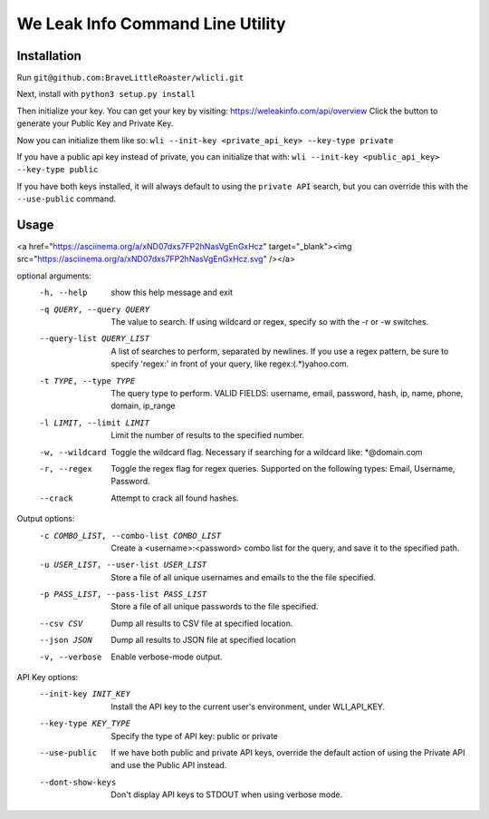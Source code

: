 We Leak Info Command Line Utility
=================================
Installation
############

Run ``git@github.com:BraveLittleRoaster/wlicli.git``

Next, install with ``python3 setup.py install``

Then initialize your key. You can get your key by visiting: https://weleakinfo.com/api/overview
Click the button to generate your Public Key and Private Key.

Now you can initialize them like so: ``wli --init-key <private_api_key> --key-type private``

If you have a public api key instead of private, you can initialize that with: ``wli --init-key <public_api_key> --key-type public``

If you have both keys installed, it will always default to using the ``private API`` search, but you can override this with
the ``--use-public`` command.

Usage
#####

<a href="https://asciinema.org/a/xND07dxs7FP2hNasVgEnGxHcz" target="_blank"><img src="https://asciinema.org/a/xND07dxs7FP2hNasVgEnGxHcz.svg" /></a>

optional arguments:
  -h, --help            show this help message and exit
  -q QUERY, --query QUERY
                        The value to search. If using wildcard or regex,
                        specify so with the -r or -w switches.
  --query-list QUERY_LIST
                        A list of searches to perform, separated by newlines.
                        If you use a regex pattern, be sure to specify
                        'regex:' in front of your query, like
                        regex:(.*)yahoo.com.
  -t TYPE, --type TYPE  The query type to perform. VALID FIELDS: username,
                        email, password, hash, ip, name, phone, domain,
                        ip_range
  -l LIMIT, --limit LIMIT
                        Limit the number of results to the specified number.
  -w, --wildcard        Toggle the wildcard flag. Necessary if searching for a
                        wildcard like: *@domain.com
  -r, --regex           Toggle the regex flag for regex queries. Supported on
                        the following types: Email, Username, Password.
  --crack               Attempt to crack all found hashes.

Output options:
  -c COMBO_LIST, --combo-list COMBO_LIST
                        Create a <username>:<password> combo list for the
                        query, and save it to the specified path.
  -u USER_LIST, --user-list USER_LIST
                        Store a file of all unique usernames and emails to the
                        the file specified.
  -p PASS_LIST, --pass-list PASS_LIST
                        Store a file of all unique passwords to the file
                        specified.
  --csv CSV             Dump all results to CSV file at specified location.
  --json JSON           Dump all results to JSON file at specified location
  -v, --verbose         Enable verbose-mode output.

API Key options:
  --init-key INIT_KEY   Install the API key to the current user's environment,
                        under WLI_API_KEY.
  --key-type KEY_TYPE   Specify the type of API key: public or private
  --use-public          If we have both public and private API keys, override
                        the default action of using the Private API and use
                        the Public API instead.
  --dont-show-keys      Don't display API keys to STDOUT when using verbose
                        mode.
